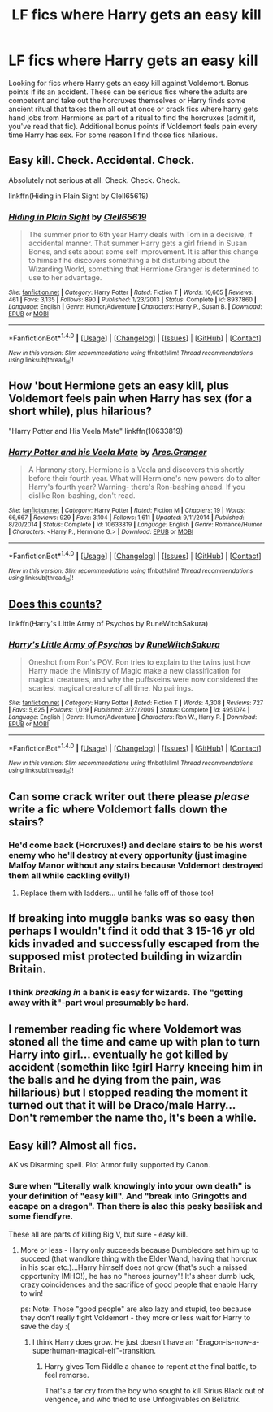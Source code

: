#+TITLE: LF fics where Harry gets an easy kill

* LF fics where Harry gets an easy kill
:PROPERTIES:
:Author: nounusednames
:Score: 3
:DateUnix: 1497025709.0
:DateShort: 2017-Jun-09
:FlairText: Request
:END:
Looking for fics where Harry gets an easy kill against Voldemort. Bonus points if its an accident. These can be serious fics where the adults are competent and take out the horcruxes themselves or Harry finds some ancient ritual that takes them all out at once or crack fics where harry gets hand jobs from Hermione as part of a ritual to find the horcruxes (admit it, you've read that fic). Additional bonus points if Voldemort feels pain every time Harry has sex. For some reason I find those fics hilarious.


** Easy kill. Check. Accidental. Check.

Absolutely not serious at all. Check. Check. Check.

linkffn(Hiding in Plain Sight by Clell65619)
:PROPERTIES:
:Author: RoboticWizardLizard
:Score: 6
:DateUnix: 1497026836.0
:DateShort: 2017-Jun-09
:END:

*** [[http://www.fanfiction.net/s/8937860/1/][*/Hiding in Plain Sight/*]] by [[https://www.fanfiction.net/u/1298529/Clell65619][/Clell65619/]]

#+begin_quote
  The summer prior to 6th year Harry deals with Tom in a decisive, if accidental manner. That summer Harry gets a girl friend in Susan Bones, and sets about some self improvement. It is after this change to himself he discovers something a bit disturbing about the Wizarding World, something that Hermione Granger is determined to use to her advantage.
#+end_quote

^{/Site/: [[http://www.fanfiction.net/][fanfiction.net]] *|* /Category/: Harry Potter *|* /Rated/: Fiction T *|* /Words/: 10,665 *|* /Reviews/: 461 *|* /Favs/: 3,135 *|* /Follows/: 890 *|* /Published/: 1/23/2013 *|* /Status/: Complete *|* /id/: 8937860 *|* /Language/: English *|* /Genre/: Humor/Adventure *|* /Characters/: Harry P., Susan B. *|* /Download/: [[http://www.ff2ebook.com/old/ffn-bot/index.php?id=8937860&source=ff&filetype=epub][EPUB]] or [[http://www.ff2ebook.com/old/ffn-bot/index.php?id=8937860&source=ff&filetype=mobi][MOBI]]}

--------------

*FanfictionBot*^{1.4.0} *|* [[[https://github.com/tusing/reddit-ffn-bot/wiki/Usage][Usage]]] | [[[https://github.com/tusing/reddit-ffn-bot/wiki/Changelog][Changelog]]] | [[[https://github.com/tusing/reddit-ffn-bot/issues/][Issues]]] | [[[https://github.com/tusing/reddit-ffn-bot/][GitHub]]] | [[[https://www.reddit.com/message/compose?to=tusing][Contact]]]

^{/New in this version: Slim recommendations using/ ffnbot!slim! /Thread recommendations using/ linksub(thread_id)!}
:PROPERTIES:
:Author: FanfictionBot
:Score: 3
:DateUnix: 1497026853.0
:DateShort: 2017-Jun-09
:END:


** How 'bout Hermione gets an easy kill, plus Voldemort feels pain when Harry has sex (for a short while), plus hilarious?

"Harry Potter and His Veela Mate" linkffn(10633819)
:PROPERTIES:
:Author: Huntrrz
:Score: 2
:DateUnix: 1497030542.0
:DateShort: 2017-Jun-09
:END:

*** [[http://www.fanfiction.net/s/10633819/1/][*/Harry Potter and his Veela Mate/*]] by [[https://www.fanfiction.net/u/5038467/Ares-Granger][/Ares.Granger/]]

#+begin_quote
  A Harmony story. Hermione is a Veela and discovers this shortly before their fourth year. What will Hermione's new powers do to alter Harry's fourth year? Warning- there's Ron-bashing ahead. If you dislike Ron-bashing, don't read.
#+end_quote

^{/Site/: [[http://www.fanfiction.net/][fanfiction.net]] *|* /Category/: Harry Potter *|* /Rated/: Fiction M *|* /Chapters/: 19 *|* /Words/: 66,667 *|* /Reviews/: 929 *|* /Favs/: 3,104 *|* /Follows/: 1,611 *|* /Updated/: 9/11/2014 *|* /Published/: 8/20/2014 *|* /Status/: Complete *|* /id/: 10633819 *|* /Language/: English *|* /Genre/: Romance/Humor *|* /Characters/: <Harry P., Hermione G.> *|* /Download/: [[http://www.ff2ebook.com/old/ffn-bot/index.php?id=10633819&source=ff&filetype=epub][EPUB]] or [[http://www.ff2ebook.com/old/ffn-bot/index.php?id=10633819&source=ff&filetype=mobi][MOBI]]}

--------------

*FanfictionBot*^{1.4.0} *|* [[[https://github.com/tusing/reddit-ffn-bot/wiki/Usage][Usage]]] | [[[https://github.com/tusing/reddit-ffn-bot/wiki/Changelog][Changelog]]] | [[[https://github.com/tusing/reddit-ffn-bot/issues/][Issues]]] | [[[https://github.com/tusing/reddit-ffn-bot/][GitHub]]] | [[[https://www.reddit.com/message/compose?to=tusing][Contact]]]

^{/New in this version: Slim recommendations using/ ffnbot!slim! /Thread recommendations using/ linksub(thread_id)!}
:PROPERTIES:
:Author: FanfictionBot
:Score: 3
:DateUnix: 1497030556.0
:DateShort: 2017-Jun-09
:END:


** [[https://www.fanfiction.net/s/4951074/1/Harry-s-Little-Army-of-Psychos][Does this counts?]]

linkffn(Harry's Little Army of Psychos by RuneWitchSakura)
:PROPERTIES:
:Author: suername
:Score: 2
:DateUnix: 1497039299.0
:DateShort: 2017-Jun-10
:END:

*** [[http://www.fanfiction.net/s/4951074/1/][*/Harry's Little Army of Psychos/*]] by [[https://www.fanfiction.net/u/1122504/RuneWitchSakura][/RuneWitchSakura/]]

#+begin_quote
  Oneshot from Ron's POV. Ron tries to explain to the twins just how Harry made the Ministry of Magic make a new classification for magical creatures, and why the puffskeins were now considered the scariest magical creature of all time. No pairings.
#+end_quote

^{/Site/: [[http://www.fanfiction.net/][fanfiction.net]] *|* /Category/: Harry Potter *|* /Rated/: Fiction T *|* /Words/: 4,308 *|* /Reviews/: 727 *|* /Favs/: 5,625 *|* /Follows/: 1,019 *|* /Published/: 3/27/2009 *|* /Status/: Complete *|* /id/: 4951074 *|* /Language/: English *|* /Genre/: Humor/Adventure *|* /Characters/: Ron W., Harry P. *|* /Download/: [[http://www.ff2ebook.com/old/ffn-bot/index.php?id=4951074&source=ff&filetype=epub][EPUB]] or [[http://www.ff2ebook.com/old/ffn-bot/index.php?id=4951074&source=ff&filetype=mobi][MOBI]]}

--------------

*FanfictionBot*^{1.4.0} *|* [[[https://github.com/tusing/reddit-ffn-bot/wiki/Usage][Usage]]] | [[[https://github.com/tusing/reddit-ffn-bot/wiki/Changelog][Changelog]]] | [[[https://github.com/tusing/reddit-ffn-bot/issues/][Issues]]] | [[[https://github.com/tusing/reddit-ffn-bot/][GitHub]]] | [[[https://www.reddit.com/message/compose?to=tusing][Contact]]]

^{/New in this version: Slim recommendations using/ ffnbot!slim! /Thread recommendations using/ linksub(thread_id)!}
:PROPERTIES:
:Author: FanfictionBot
:Score: 1
:DateUnix: 1497039314.0
:DateShort: 2017-Jun-10
:END:


** Can some crack writer out there please /please/ write a fic where Voldemort falls down the stairs?
:PROPERTIES:
:Author: Skeletickles
:Score: 2
:DateUnix: 1497073211.0
:DateShort: 2017-Jun-10
:END:

*** He'd come back (Horcruxes!) and declare stairs to be his worst enemy who he'll destroy at every opportunity (just imagine Malfoy Manor without any stairs because Voldemort destroyed them all while cackling evilly!)
:PROPERTIES:
:Author: Laxian
:Score: 2
:DateUnix: 1497103249.0
:DateShort: 2017-Jun-10
:END:

**** Replace them with ladders... until he falls off of those too!
:PROPERTIES:
:Author: Skeletickles
:Score: 1
:DateUnix: 1497117098.0
:DateShort: 2017-Jun-10
:END:


** If breaking into muggle banks was so easy then perhaps I wouldn't find it odd that 3 15-16 yr old kids invaded and successfully escaped from the supposed mist protected building in wizardin Britain.
:PROPERTIES:
:Score: 1
:DateUnix: 1497048285.0
:DateShort: 2017-Jun-10
:END:

*** I think /breaking in/ a bank is easy for wizards. The "getting away with it"-part woul presumably be hard.
:PROPERTIES:
:Author: fflai
:Score: 1
:DateUnix: 1497134128.0
:DateShort: 2017-Jun-11
:END:


** I remember reading fic where Voldemort was stoned all the time and came up with plan to turn Harry into girl... eventually he got killed by accident (somethin like !girl Harry kneeing him in the balls and he dying from the pain, was hillarious) but I stopped reading the moment it turned out that it will be Draco/male Harry... Don't remember the name tho, it's been a while.
:PROPERTIES:
:Author: no77way
:Score: 1
:DateUnix: 1497619732.0
:DateShort: 2017-Jun-16
:END:


** Easy kill? Almost all fics.

AK vs Disarming spell. Plot Armor fully supported by Canon.
:PROPERTIES:
:Score: 0
:DateUnix: 1497047245.0
:DateShort: 2017-Jun-10
:END:

*** Sure when "Literally walk knowingly into your own death" is your definition of "easy kill". And "break into Gringotts and eacape on a dragon". Than there is also this pesky basilisk and some fiendfyre.

These all are parts of killing Big V, but sure - easy kill.
:PROPERTIES:
:Author: fflai
:Score: 8
:DateUnix: 1497047542.0
:DateShort: 2017-Jun-10
:END:

**** More or less - Harry only succeeds because Dumbledore set him up to succeed (that wandlore thing with the Elder Wand, having that horcrux in his scar etc.)...Harry himself does not grow (that's such a missed opportunity IMHO!), he has no "heroes journey"! It's sheer dumb luck, crazy coincidences and the sacrifice of good people that enable Harry to win!

ps: Note: Those "good people" are also lazy and stupid, too because they don't really fight Voldemort - they more or less wait for Harry to save the day :(
:PROPERTIES:
:Author: Laxian
:Score: 0
:DateUnix: 1497103475.0
:DateShort: 2017-Jun-10
:END:

***** I think Harry does grow. He just doesn't have an "Eragon-is-now-a-superhuman-magical-elf"-transition.
:PROPERTIES:
:Author: fflai
:Score: 3
:DateUnix: 1497105206.0
:DateShort: 2017-Jun-10
:END:

****** Harry gives Tom Riddle a chance to repent at the final battle, to feel remorse.

That's a far cry from the boy who sought to kill Sirius Black out of vengence, and who tried to use Unforgivables on Bellatrix.
:PROPERTIES:
:Author: CryptidGrimnoir
:Score: 1
:DateUnix: 1497523306.0
:DateShort: 2017-Jun-15
:END:

